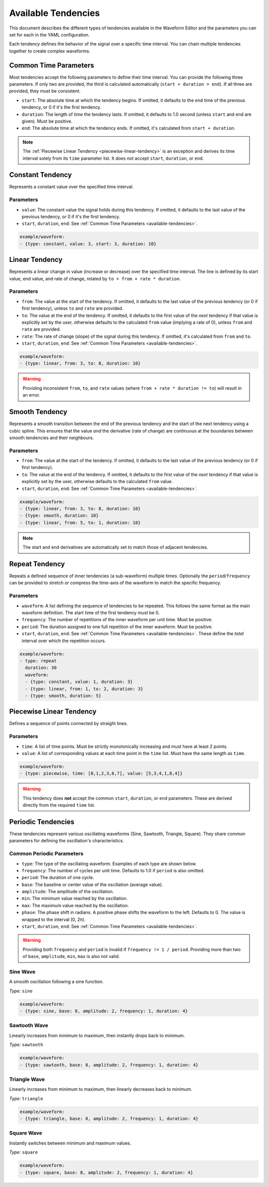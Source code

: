 .. _available-tendencies:

=====================
Available Tendencies
=====================

This document describes the different types of tendencies available in the Waveform Editor and the parameters you can set for each in the YAML configuration.

Each tendency defines the behavior of the signal over a specific time interval. You can chain multiple tendencies together to create complex waveforms.

Common Time Parameters
======================

Most tendencies accept the following parameters to define their time interval. You can provide the following three parameters. If only two are provided, the third is calculated automatically (``start + duration = end``). If all three are provided, they must be consistent.

*   ``start``: The absolute time at which the tendency begins. If omitted, it defaults to the ``end`` time of the previous tendency, or 0 if it's the first tendency.
*   ``duration``: The length of time the tendency lasts. If omitted, it defaults to 1.0 second (unless ``start`` and ``end`` are given). Must be positive.
*   ``end``: The absolute time at which the tendency ends. If omitted, it's calculated from ``start + duration``.

.. note::
    The :ref:`Piecewise Linear Tendency <piecewise-linear-tendency>` is an exception and derives its time interval solely from its ``time`` parameter list. It does *not* accept ``start``, ``duration``, or ``end``.

Constant Tendency
=================

Represents a constant value over the specified time interval.

Parameters
----------
*   ``value``: The constant value the signal holds during this tendency. If omitted, it defaults to the last value of the previous tendency, or 0 if it's the first tendency.
*   ``start``, ``duration``, ``end``: See :ref:`Common Time Parameters <available-tendencies>`.

.. image:: images/constant.png
   :alt: Example plot of a Constant Tendency
   :width: 400px
   :align: center

.. code-block:: yaml

    example/waveform: 
    - {type: constant, value: 3, start: 3, duration: 10}

Linear Tendency
===============

Represents a linear change in value (increase or decrease) over the specified time interval. The line is defined by its start value, end value, and rate of change, related by ``to = from + rate * duration``.

Parameters
----------
*   ``from``: The value at the start of the tendency. If omitted, it defaults to the last value of the previous tendency (or 0 if first tendency), unless ``to`` and ``rate`` are provided.
*   ``to``: The value at the end of the tendency. If omitted, it defaults to the first value of the *next* tendency if that value is explicitly set by the user, otherwise defaults to the calculated ``from`` value (implying a rate of 0), unless ``from`` and ``rate`` are provided.
*   ``rate``: The rate of change (slope) of the signal during this tendency. If omitted, it's calculated from ``from`` and ``to``.
*   ``start``, ``duration``, ``end``: See :ref:`Common Time Parameters <available-tendencies>`.

.. image:: images/linear.png
   :alt: Example plot of a Linear Tendency
   :width: 400px
   :align: center

.. code-block:: yaml

    example/waveform: 
    - {type: linear, from: 3, to: 8, duration: 10}

.. warning::
    Providing inconsistent ``from``, ``to``, and ``rate`` values (where ``from + rate * duration != to``) will result in an error.

Smooth Tendency
===============

Represents a smooth transition between the end of the previous tendency and the start of the next tendency using a cubic spline. This ensures that the value *and* the derivative (rate of change) are continuous at the boundaries between smooth tendencies and their neighbours.

Parameters
----------
*   ``from``: The value at the start of the tendency. If omitted, it defaults to the last value of the previous tendency (or 0 if first tendency).
*   ``to``: The value at the end of the tendency. If omitted, it defaults to the first value of the *next* tendency if that value is explicitly set by the user, otherwise defaults to the calculated ``from`` value.
*   ``start``, ``duration``, ``end``: See :ref:`Common Time Parameters <available-tendencies>`.

.. image:: images/smooth.png
   :alt: Example plot of a Smooth Tendency
   :width: 400px
   :align: center

.. code-block:: yaml

    example/waveform: 
    - {type: linear, from: 3, to: 8, duration: 10}
    - {type: smooth, duration: 10}
    - {type: linear, from: 5, to: 1, duration: 10}

.. note::
    The start and end derivatives are automatically set to match those of adjacent tendencies.

Repeat Tendency
===============

Repeats a defined sequence of inner tendencies (a sub-waveform) multiple times. Optionally the ``period``/``frequency`` can be provided to stretch or compress the time-axis of the waveform to match the specific frequency.

Parameters
----------
*  ``waveform``: A list defining the sequence of tendencies to be repeated. This follows the same format as the main waveform definition. The start time of the first tendency *must* be 0.
*   ``frequency``: The number of repetitions of the inner waveform per unit time. Must be positive.
*   ``period``: The duration assigned to one full repetition of the inner waveform. Must be positive.
*   ``start``, ``duration``, ``end``: See :ref:`Common Time Parameters <available-tendencies>`. These define the *total* interval over which the repetition occurs.


.. image:: images/repeat.png
   :alt: Example plot of a Repeat Tendency
   :width: 400px
   :align: center

.. code-block:: yaml

    example/waveform: 
    - type: repeat
      duration: 30
      waveform:
      - {type: constant, value: 1, duration: 3}
      - {type: linear, from: 1, to: 2, duration: 3}
      - {type: smooth, duration: 5}

.. _piecewise-linear-tendency:

Piecewise Linear Tendency
=========================

Defines a sequence of points connected by straight lines.

Parameters
----------
*   ``time``: A list of time points. Must be strictly monotonically increasing and must have at least 2 points.
*   ``value``: A list of corresponding values at each time point in the ``time`` list. Must have the same length as ``time``.

.. image:: images/piecewise.png
   :alt: Example plot of a Piecewise Linear Tendency
   :width: 400px
   :align: center

.. code-block:: yaml

    example/waveform: 
    - {type: piecewise, time: [0,1,2,3,6,7], value: [5,3,4,1,8,4]}

.. warning::
    This tendency does **not** accept the common ``start``, ``duration``, or ``end`` parameters. These are derived directly from the required ``time`` list.

Periodic Tendencies
===================

These tendencies represent various oscillating waveforms (Sine, Sawtooth, Triangle, Square). They share common parameters for defining the oscillation's characteristics.

Common Periodic Parameters
--------------------------

*   ``type``: The type of the oscillating waveform. Examples of each type are shown below.
*   ``frequency``: The number of cycles per unit time. Defaults to 1.0 if ``period`` is also omitted.
*   ``period``: The duration of one cycle.
*   ``base``: The baseline or center value of the oscillation (average value).
*   ``amplitude``: The amplitude of the oscillation.
*   ``min``: The minimum value reached by the oscillation.
*   ``max``: The maximum value reached by the oscillation.
*   ``phase``: The phase shift in radians. A positive phase shifts the waveform to the left. Defaults to 0. The value is wrapped to the interval [0, 2π).
*   ``start``, ``duration``, ``end``: See :ref:`Common Time Parameters <available-tendencies>`.

.. warning::
    Providing both ``frequency`` and ``period`` is invalid if ``frequency != 1 / period``. Providing more than two of ``base``, ``amplitude``, ``min``, ``max`` is also not valid.

Sine Wave
---------
A smooth oscillation following a sine function.

*Type:* ``sine``

.. image:: images/sine.png
   :alt: Example plot of a Sine Tendency
   :width: 400px
   :align: center

.. code-block:: yaml

    example/waveform: 
    - {type: sine, base: 8, amplitude: 2, frequency: 1, duration: 4}

Sawtooth Wave
-------------
Linearly increases from minimum to maximum, then instantly drops back to minimum.

*Type:* ``sawtooth``

.. image:: images/sawtooth.png
   :alt: Example plot of a Sawtooth Tendency
   :width: 400px
   :align: center

.. code-block:: yaml

    example/waveform: 
    - {type: sawtooth, base: 8, amplitude: 2, frequency: 1, duration: 4}

Triangle Wave
-------------
Linearly increases from minimum to maximum, then linearly decreases back to minimum.

*Type:* ``triangle``

.. image:: images/triangle.png
   :alt: Example plot of a Triangle Tendency
   :width: 400px
   :align: center

.. code-block:: yaml

    example/waveform: 
    - {type: triangle, base: 8, amplitude: 2, frequency: 1, duration: 4}

Square Wave
-----------
Instantly switches between minimum and maximum values.

*Type:* ``square``

.. image:: images/square.png
   :alt: Example plot of a Square Tendency
   :width: 400px
   :align: center

.. code-block:: yaml

    example/waveform: 
    - {type: square, base: 8, amplitude: 2, frequency: 1, duration: 4}

